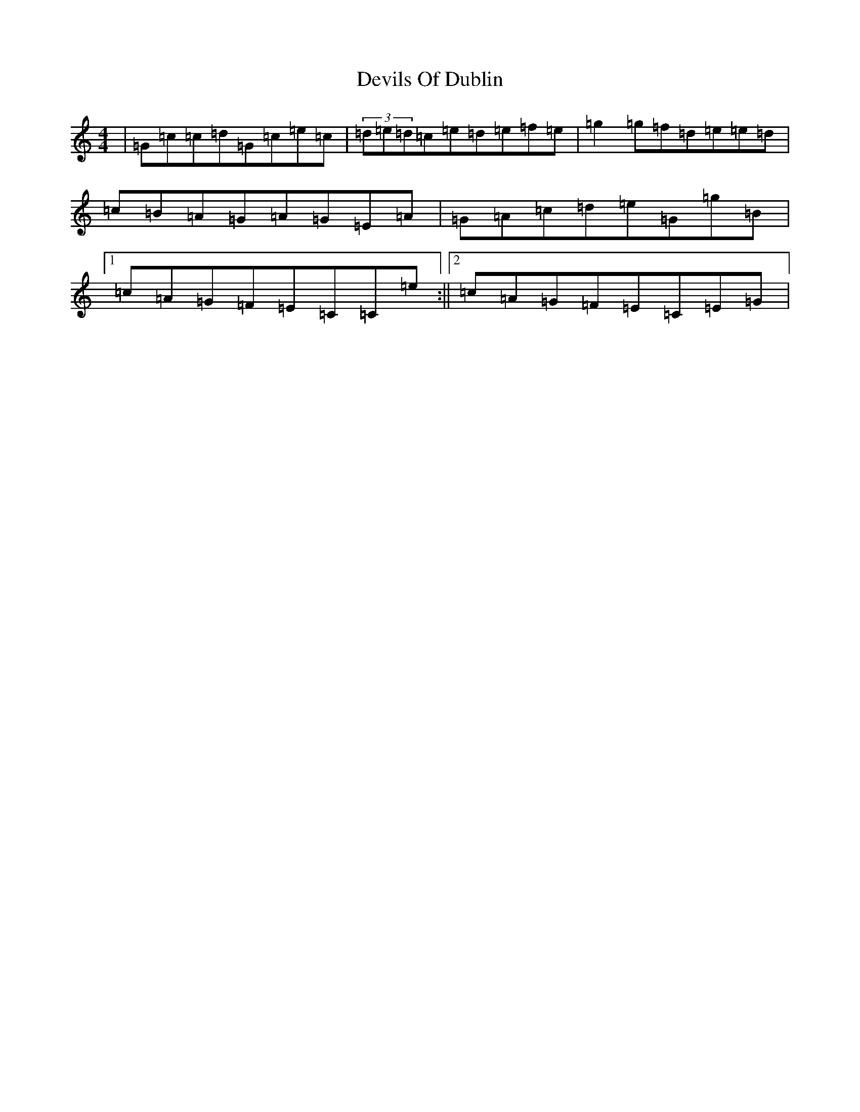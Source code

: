 X: 5173
T: Devils Of Dublin
S: https://thesession.org/tunes/538#setting13491
R: reel
M:4/4
L:1/8
K: C Major
|=G=c=c=d=G=c=e=c|(3=d=e=d=c=e=d=e=f=e|=g2=g=f=d=e=e=d|=c=B=A=G=A=G=E=A|=G=A=c=d=e=G=g=B|1=c=A=G=F=E=C=C=e:||2=c=A=G=F=E=C=E=G|